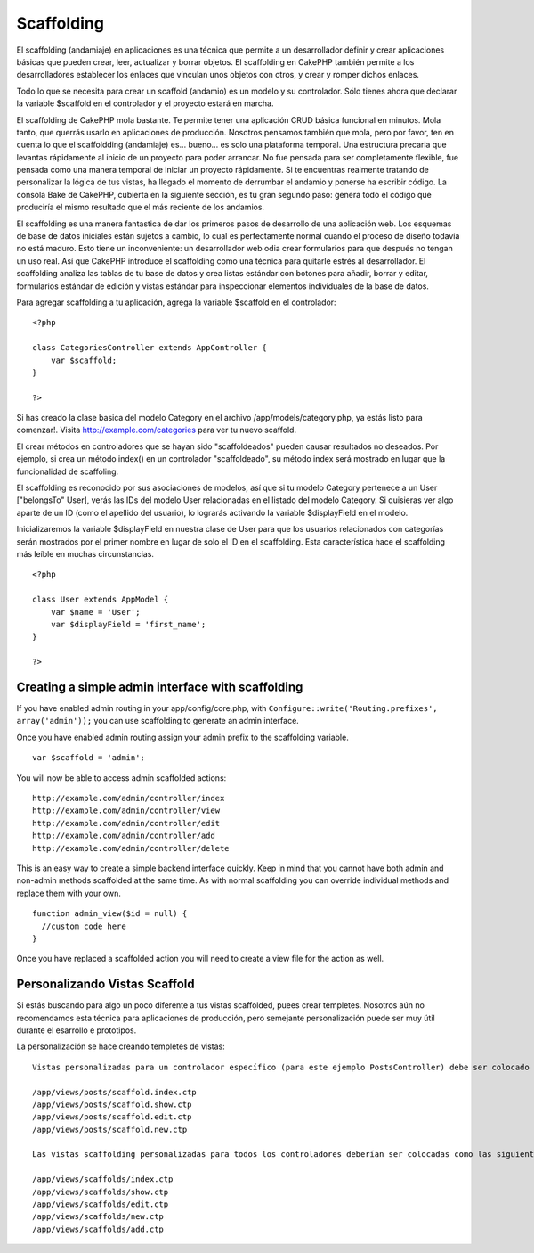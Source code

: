Scaffolding
###########

El scaffolding (andamiaje) en aplicaciones es una técnica que permite a
un desarrollador definir y crear aplicaciones básicas que pueden crear,
leer, actualizar y borrar objetos. El scaffolding en CakePHP también
permite a los desarrolladores establecer los enlaces que vinculan unos
objetos con otros, y crear y romper dichos enlaces.

Todo lo que se necesita para crear un scaffold (andamio) es un modelo y
su controlador. Sólo tienes ahora que declarar la variable $scaffold en
el controlador y el proyecto estará en marcha.

El scaffolding de CakePHP mola bastante. Te permite tener una aplicación
CRUD básica funcional en minutos. Mola tanto, que querrás usarlo en
aplicaciones de producción. Nosotros pensamos también que mola, pero por
favor, ten en cuenta lo que el scaffoldding (andamiaje) es... bueno...
es solo una plataforma temporal. Una estructura precaria que levantas
rápidamente al inicio de un proyecto para poder arrancar. No fue pensada
para ser completamente flexible, fue pensada como una manera temporal de
iniciar un proyecto rápidamente. Si te encuentras realmente tratando de
personalizar la lógica de tus vistas, ha llegado el momento de derrumbar
el andamio y ponerse ha escribir código. La consola Bake de CakePHP,
cubierta en la siguiente sección, es tu gran segundo paso: genera todo
el código que produciría el mismo resultado que el más reciente de los
andamios.

El scaffolding es una manera fantastica de dar los primeros pasos de
desarrollo de una aplicación web. Los esquemas de base de datos
iniciales están sujetos a cambio, lo cual es perfectamente normal cuando
el proceso de diseño todavía no está maduro. Esto tiene un
inconveniente: un desarrollador web odia crear formularios para que
después no tengan un uso real. Así que CakePHP introduce el scaffolding
como una técnica para quitarle estrés al desarrollador. El scaffolding
analiza las tablas de tu base de datos y crea listas estándar con
botones para añadir, borrar y editar, formularios estándar de edición y
vistas estándar para inspeccionar elementos individuales de la base de
datos.

Para agregar scaffolding a tu aplicación, agrega la variable $scaffold
en el controlador:

::

    <?php

    class CategoriesController extends AppController {
        var $scaffold;
    }

    ?>

Si has creado la clase basica del modelo Category en el archivo
/app/models/category.php, ya estás listo para comenzar!. Visita
http://example.com/categories para ver tu nuevo scaffold.

El crear métodos en controladores que se hayan sido "scaffoldeados"
pueden causar resultados no deseados. Por ejemplo, si crea un método
index() en un controlador "scaffoldeado", su método index será mostrado
en lugar que la funcionalidad de scaffoling.

El scaffolding es reconocido por sus asociaciones de modelos, así que si
tu modelo Category pertenece a un User ["belongsTo" User], verás las IDs
del modelo User relacionadas en el listado del modelo Category. Si
quisieras ver algo aparte de un ID (como el apellido del usuario), lo
lograrás activando la variable $displayField en el modelo.

Inicializaremos la variable $displayField en nuestra clase de User para
que los usuarios relacionados con categorías serán mostrados por el
primer nombre en lugar de solo el ID en el scaffolding. Esta
característica hace el scaffolding más leíble en muchas circunstancias.

::

    <?php

    class User extends AppModel {
        var $name = 'User';
        var $displayField = 'first_name';
    }

    ?>

Creating a simple admin interface with scaffolding
==================================================

If you have enabled admin routing in your app/config/core.php, with
``Configure::write('Routing.prefixes', array('admin'));`` you can use
scaffolding to generate an admin interface.

Once you have enabled admin routing assign your admin prefix to the
scaffolding variable.

::

    var $scaffold = 'admin';

You will now be able to access admin scaffolded actions:

::

    http://example.com/admin/controller/index
    http://example.com/admin/controller/view
    http://example.com/admin/controller/edit
    http://example.com/admin/controller/add
    http://example.com/admin/controller/delete

This is an easy way to create a simple backend interface quickly. Keep
in mind that you cannot have both admin and non-admin methods scaffolded
at the same time. As with normal scaffolding you can override individual
methods and replace them with your own.

::

    function admin_view($id = null) {
      //custom code here
    }

Once you have replaced a scaffolded action you will need to create a
view file for the action as well.

Personalizando Vistas Scaffold
==============================

Si estás buscando para algo un poco diferente a tus vistas scaffolded,
puees crear templetes. Nosotros aún no recomendamos esta técnica para
aplicaciones de producción, pero semejante personalización puede ser muy
útil durante el esarrollo e prototipos.

La personalización se hace creando templetes de vistas:

::

    Vistas personalizadas para un controlador específico (para este ejemplo PostsController) debe ser colocado como lo siguiente:

    /app/views/posts/scaffold.index.ctp
    /app/views/posts/scaffold.show.ctp
    /app/views/posts/scaffold.edit.ctp
    /app/views/posts/scaffold.new.ctp

    Las vistas scaffolding personalizadas para todos los controladores deberían ser colocadas como las siguientes:

    /app/views/scaffolds/index.ctp
    /app/views/scaffolds/show.ctp
    /app/views/scaffolds/edit.ctp
    /app/views/scaffolds/new.ctp
    /app/views/scaffolds/add.ctp

